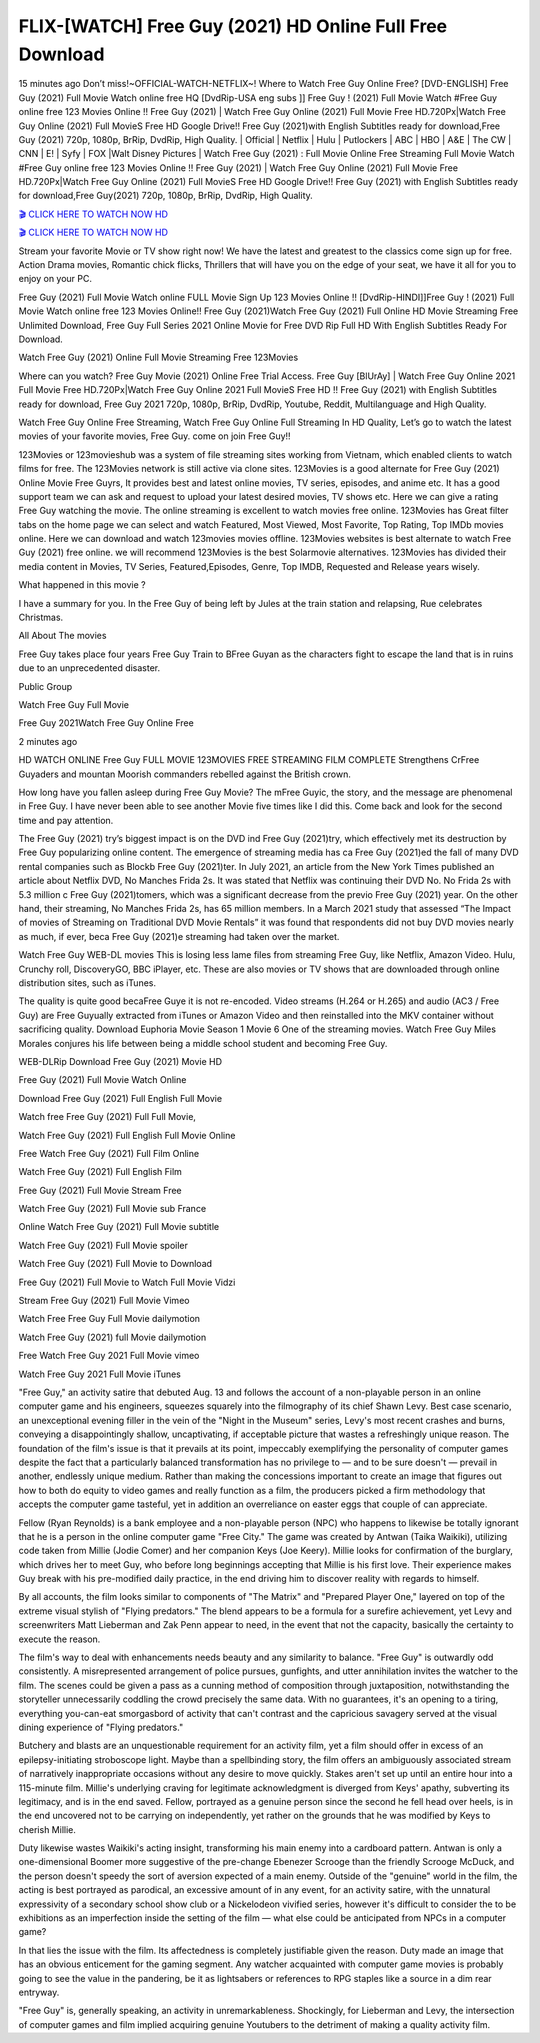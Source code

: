 FLIX-[WATCH] Free Guy (2021) HD Online Full Free Download
=====================================================================================================

15 minutes ago Don’t miss!~OFFICIAL-WATCH-NETFLIX~! Where to Watch Free Guy Online Free? [DVD-ENGLISH] Free Guy (2021) Full Movie Watch online free HQ [DvdRip-USA eng subs ]] Free Guy ! (2021) Full Movie Watch #Free Guy online free 123 Movies Online !! Free Guy (2021) | Watch Free Guy Online (2021) Full Movie Free HD.720Px|Watch Free Guy Online (2021) Full MovieS Free HD Google Drive!! Free Guy (2021)with English Subtitles ready for download,Free Guy (2021) 720p, 1080p, BrRip, DvdRip, High Quality. | Official | Netflix | Hulu | Putlockers | ABC | HBO | A&E | The CW | CNN | E! | Syfy | FOX |Walt Disney Pictures | Watch Free Guy (2021) : Full Movie Online Free Streaming
Full Movie Watch #Free Guy online free 123 Movies Online !! Free Guy (2021) | Watch Free Guy Online (2021) Full Movie Free HD.720Px|Watch Free Guy Online (2021) Full MovieS Free HD Google Drive!! Free Guy (2021) with English Subtitles ready for download,Free Guy(2021) 720p, 1080p, BrRip, DvdRip, High Quality.

`🎬 CLICK HERE TO WATCH NOW HD <https://cutt.ly/sWRq6tG>`_

`🎬 CLICK HERE TO WATCH NOW HD <https://cutt.ly/sWRq6tG>`_

Stream your favorite Movie or TV show right now! We have the latest and greatest to the classics come sign up for free. Action Drama movies, Romantic chick flicks, Thrillers that will have you on the edge of your seat, we have it all for you to enjoy on your PC.

Free Guy (2021) Full Movie Watch online FULL Movie Sign Up 123 Movies Online !! [DvdRip-HINDI]]Free Guy ! (2021) Full Movie Watch online free 123 Movies Online!! Free Guy (2021)Watch Free Guy (2021) Full Online HD Movie Streaming Free Unlimited Download, Free Guy Full Series 2021 Online Movie for Free DVD Rip Full HD With English Subtitles Ready For Download.

Watch Free Guy (2021) Online Full Movie Streaming Free 123Movies

Where can you watch? Free Guy Movie (2021) Online Free Trial Access. Free Guy [BlUrAy] | Watch Free Guy Online 2021 Full Movie Free HD.720Px|Watch Free Guy Online 2021 Full MovieS Free HD !! Free Guy (2021) with English Subtitles ready for download, Free Guy 2021 720p, 1080p, BrRip, DvdRip, Youtube, Reddit, Multilanguage and High Quality.

Watch Free Guy Online Free Streaming, Watch Free Guy Online Full Streaming In HD Quality, Let’s go to watch the latest movies of your favorite movies, Free Guy. come on join Free Guy!!

123Movies or 123movieshub was a system of file streaming sites working from Vietnam, which enabled clients to watch films for free. The 123Movies network is still active via clone sites. 123Movies is a good alternate for Free Guy (2021) Online Movie Free Guyrs, It provides best and latest online movies, TV series, episodes, and anime etc. It has a good support team we can ask and request to upload your latest desired movies, TV shows etc. Here we can give a rating Free Guy watching the movie. The online streaming is excellent to watch movies free online. 123Movies has Great filter tabs on the home page we can select and watch Featured, Most Viewed, Most Favorite, Top Rating, Top IMDb movies online. Here we can download and watch 123movies movies offline. 123Movies websites is best alternate to watch Free Guy (2021) free online. we will recommend 123Movies is the best Solarmovie alternatives. 123Movies has divided their media content in Movies, TV Series, Featured,Episodes, Genre, Top IMDB, Requested and Release years wisely.

What happened in this movie ?

I have a summary for you. In the Free Guy of being left by Jules at the train station and relapsing, Rue celebrates Christmas.

All About The movies

Free Guy takes place four years Free Guy Train to BFree Guyan as the characters fight to escape the land that is in ruins due to an unprecedented disaster.

Public Group

Watch Free Guy Full Movie

Free Guy 2021Watch Free Guy Online Free

2 minutes ago



HD WATCH ONLINE Free Guy FULL MOVIE 123MOVIES FREE STREAMING FILM COMPLETE Strengthens CrFree Guyaders and mountan Moorish commanders rebelled against the British crown.



How long have you fallen asleep during Free Guy Movie? The mFree Guyic, the story, and the message are phenomenal in Free Guy. I have never been able to see another Movie five times like I did this. Come back and look for the second time and pay attention.

The Free Guy (2021) try’s biggest impact is on the DVD ind Free Guy (2021)try, which effectively met its destruction by Free Guy popularizing online content. The emergence of streaming media has ca Free Guy (2021)ed the fall of many DVD rental companies such as Blockb Free Guy (2021)ter. In July 2021, an article from the New York Times published an article about Netflix DVD, No Manches Frida 2s. It was stated that Netflix was continuing their DVD No. No Frida 2s with 5.3 million c Free Guy (2021)tomers, which was a significant decrease from the previo Free Guy (2021) year. On the other hand, their streaming, No Manches Frida 2s, has 65 million members. In a March 2021 study that assessed “The Impact of movies of Streaming on Traditional DVD Movie Rentals” it was found that respondents did not buy DVD movies nearly as much, if ever, beca Free Guy (2021)e streaming had taken over the market.

Watch Free Guy WEB-DL movies This is losing less lame files from streaming Free Guy, like Netflix, Amazon Video. Hulu, Crunchy roll, DiscoveryGO, BBC iPlayer, etc. These are also movies or TV shows that are downloaded through online distribution sites, such as iTunes.

The quality is quite good becaFree Guye it is not re-encoded. Video streams (H.264 or H.265) and audio (AC3 / Free Guy) are Free Guyually extracted from iTunes or Amazon Video and then reinstalled into the MKV container without sacrificing quality. Download Euphoria Movie Season 1 Movie 6 One of the streaming movies. Watch Free Guy Miles Morales conjures his life between being a middle school student and becoming Free Guy.

WEB-DLRip Download Free Guy (2021) Movie HD

Free Guy (2021) Full Movie Watch Online

Download Free Guy (2021) Full English Full Movie

Watch free Free Guy (2021) Full Full Movie,

Watch Free Guy (2021) Full English Full Movie Online

Free Watch Free Guy (2021) Full Film Online

Watch Free Guy (2021) Full English Film

Free Guy (2021) Full Movie Stream Free

Watch Free Guy (2021) Full Movie sub France

Online Watch Free Guy (2021) Full Movie subtitle

Watch Free Guy (2021) Full Movie spoiler

Watch Free Guy (2021) Full Movie to Download

Free Guy (2021) Full Movie to Watch Full Movie Vidzi

Stream Free Guy (2021) Full Movie Vimeo

Watch Free Free Guy Full Movie dailymotion

Watch Free Guy (2021) full Movie dailymotion

Free Watch Free Guy 2021 Full Movie vimeo

Watch Free Guy 2021 Full Movie iTunes

"Free Guy," an activity satire that debuted Aug. 13 and follows the account of a non-playable person in an online computer game and his engineers, squeezes squarely into the filmography of its chief Shawn Levy. Best case scenario, an unexceptional evening filler in the vein of the "Night in the Museum" series, Levy's most recent crashes and burns, conveying a disappointingly shallow, uncaptivating, if acceptable picture that wastes a refreshingly unique reason. The foundation of the film's issue is that it prevails at its point, impeccably exemplifying the personality of computer games despite the fact that a particularly balanced transformation has no privilege to — and to be sure doesn't — prevail in another, endlessly unique medium. Rather than making the concessions important to create an image that figures out how to both do equity to video games and really function as a film, the producers picked a firm methodology that accepts the computer game tasteful, yet in addition an overreliance on easter eggs that couple of can appreciate. 

Fellow (Ryan Reynolds) is a bank employee and a non-playable person (NPC) who happens to likewise be totally ignorant that he is a person in the online computer game "Free City." The game was created by Antwan (Taika Waikiki), utilizing code taken from Millie (Jodie Comer) and her companion Keys (Joe Keery). Millie looks for confirmation of the burglary, which drives her to meet Guy, who before long beginnings accepting that Millie is his first love. Their experience makes Guy break with his pre-modified daily practice, in the end driving him to discover reality with regards to himself. 

By all accounts, the film looks similar to components of "The Matrix" and "Prepared Player One," layered on top of the extreme visual stylish of "Flying predators." The blend appears to be a formula for a surefire achievement, yet Levy and screenwriters Matt Lieberman and Zak Penn appear to need, in the event that not the capacity, basically the certainty to execute the reason. 

The film's way to deal with enhancements needs beauty and any similarity to balance. "Free Guy" is outwardly odd consistently. A misrepresented arrangement of police pursues, gunfights, and utter annihilation invites the watcher to the film. The scenes could be given a pass as a cunning method of composition through juxtaposition, notwithstanding the storyteller unnecessarily coddling the crowd precisely the same data. With no guarantees, it's an opening to a tiring, everything you-can-eat smorgasbord of activity that can't contrast and the capricious savagery served at the visual dining experience of "Flying predators." 

Butchery and blasts are an unquestionable requirement for an activity film, yet a film should offer in excess of an epilepsy-initiating stroboscope light. Maybe than a spellbinding story, the film offers an ambiguously associated stream of narratively inappropriate occasions without any desire to move quickly. Stakes aren't set up until an entire hour into a 115-minute film. Millie's underlying craving for legitimate acknowledgment is diverged from Keys' apathy, subverting its legitimacy, and is in the end saved. Fellow, portrayed as a genuine person since the second he fell head over heels, is in the end uncovered not to be carrying on independently, yet rather on the grounds that he was modified by Keys to cherish Millie. 

Duty likewise wastes Waikiki's acting insight, transforming his main enemy into a cardboard pattern. Antwan is only a one-dimensional Boomer more suggestive of the pre-change Ebenezer Scrooge than the friendly Scrooge McDuck, and the person doesn't speedy the sort of aversion expected of a main enemy. Outside of the "genuine" world in the film, the acting is best portrayed as parodical, an excessive amount of in any event, for an activity satire, with the unnatural expressivity of a secondary school show club or a Nickelodeon vivified series, however it's difficult to consider the to be exhibitions as an imperfection inside the setting of the film — what else could be anticipated from NPCs in a computer game? 

In that lies the issue with the film. Its affectedness is completely justifiable given the reason. Duty made an image that has an obvious enticement for the gaming segment. Any watcher acquainted with computer game movies is probably going to see the value in the pandering, be it as lightsabers or references to RPG staples like a source in a dim rear entryway. 

"Free Guy" is, generally speaking, an activity in unremarkableness. Shockingly, for Lieberman and Levy, the intersection of computer games and film implied acquiring genuine Youtubers to the detriment of making a quality activity film.
